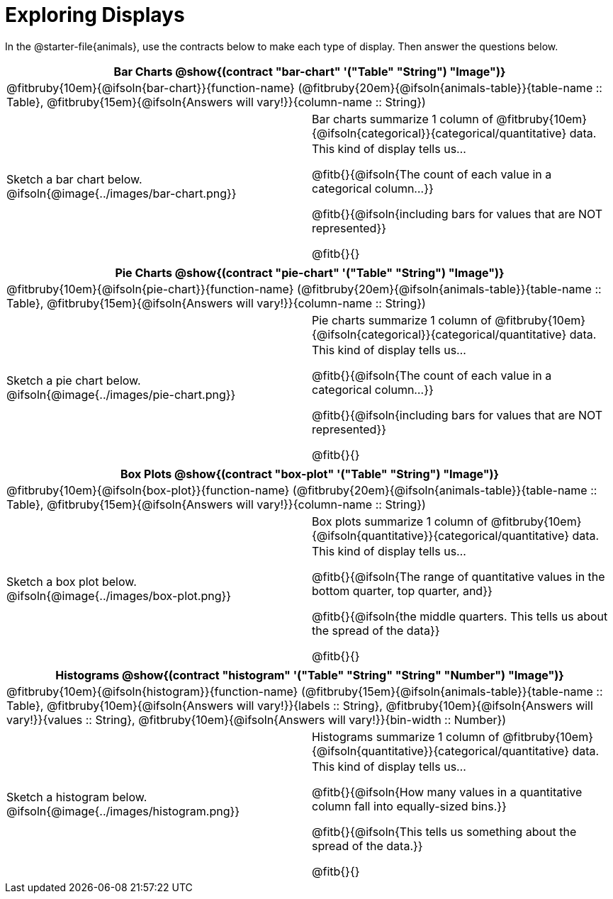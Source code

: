 = Exploring Displays

++++
<style>
#content .fitb { margin-top: 0.5ex !important; min-width: 1.5em; }
#content img { max-height: 1.5in !important; display: block; margin: 0 auto; }
td { padding: 0 !important; }
.sectionbody > table > tbody > tr:last-child { min-height: 1.6in; }
</style>
++++

In the @starter-file{animals}, use the contracts below to make each type of display. Then answer the questions below.


[cols="^1a,^1a",stripes="none",options="header"]
|===
2+| Bar Charts @show{(contract "bar-chart" '("Table" "String") "Image")}
2+| @fitbruby{10em}{@ifsoln{bar-chart}}{function-name} (@fitbruby{20em}{@ifsoln{animals-table}}{table-name {two-colons} Table}, @fitbruby{15em}{@ifsoln{Answers will vary!}}{column-name {two-colons} String})
| Sketch a bar chart below.
@ifsoln{@image{../images/bar-chart.png}}
|
[cols="1a", stripes="none", frame="none"]
!===
! Bar charts summarize 1 column of @fitbruby{10em}{@ifsoln{categorical}}{categorical/quantitative} data.
! This kind of display tells us...

@fitb{}{@ifsoln{The count of each value in a categorical column...}}

@fitb{}{@ifsoln{including bars for values that are NOT represented}}

@fitb{}{}

!===
|===


[cols="^1a,^1a",stripes="none",options="header"]
|===
2+| Pie Charts @show{(contract "pie-chart" '("Table" "String") "Image")}
2+| @fitbruby{10em}{@ifsoln{pie-chart}}{function-name} (@fitbruby{20em}{@ifsoln{animals-table}}{table-name {two-colons} Table}, @fitbruby{15em}{@ifsoln{Answers will vary!}}{column-name {two-colons} String})
| Sketch a pie chart below.
@ifsoln{@image{../images/pie-chart.png}}
|
[cols="1a", stripes="none", frame="none"]
!===
! Pie charts summarize 1 column of @fitbruby{10em}{@ifsoln{categorical}}{categorical/quantitative} data.
! This kind of display tells us...

@fitb{}{@ifsoln{The count of each value in a categorical column...}}

@fitb{}{@ifsoln{including bars for values that are NOT represented}}

@fitb{}{}
!===
|===


[cols="^1a,^1a",stripes="none",options="header"]
|===
2+| Box Plots @show{(contract "box-plot" '("Table" "String") "Image")}
2+| @fitbruby{10em}{@ifsoln{box-plot}}{function-name} (@fitbruby{20em}{@ifsoln{animals-table}}{table-name {two-colons} Table}, @fitbruby{15em}{@ifsoln{Answers will vary!}}{column-name {two-colons} String})

| Sketch a box plot below.
@ifsoln{@image{../images/box-plot.png}}

|
[cols="1a", stripes="none", frame="none"]
!===
! Box plots summarize 1 column of @fitbruby{10em}{@ifsoln{quantitative}}{categorical/quantitative} data.
! This kind of display tells us...

@fitb{}{@ifsoln{The range of quantitative values in the bottom quarter, top quarter, and}}

@fitb{}{@ifsoln{the middle quarters. This tells us about the spread of the
data}}

@fitb{}{}
!===
|===


[cols="^1a,^1a",stripes="none",options="header"]
|===
2+| Histograms @show{(contract "histogram" '("Table" "String" "String" "Number") "Image")}
2+| @fitbruby{10em}{@ifsoln{histogram}}{function-name} (@fitbruby{15em}{@ifsoln{animals-table}}{table-name {two-colons} Table}, @fitbruby{10em}{@ifsoln{Answers will vary!}}{labels {two-colons} String}, @fitbruby{10em}{@ifsoln{Answers will vary!}}{values {two-colons} String}, @fitbruby{10em}{@ifsoln{Answers will vary!}}{bin-width {two-colons} Number})
| Sketch a histogram below.
@ifsoln{@image{../images/histogram.png}}
|
[cols="1a", stripes="none", frame="none"]
!===
! Histograms summarize 1 column of @fitbruby{10em}{@ifsoln{quantitative}}{categorical/quantitative} data.
! This kind of display tells us...

@fitb{}{@ifsoln{How many values in a quantitative column fall into equally-sized bins.}}

@fitb{}{@ifsoln{This tells us something about the spread of the data.}}

@fitb{}{}
!===
|===
